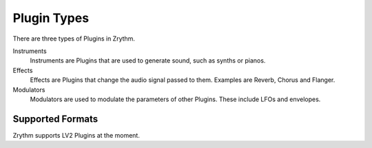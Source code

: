 .. Copyright (C) 2019 Alexandros Theodotou <alex at zrythm dot org>

   This file is part of Zrythm

   Zrythm is free software: you can redistribute it and/or modify
   it under the terms of the GNU Affero General Public License as
   published by the Free Software Foundation, either version 3 of the
   License, or (at your option) any later version.

   Zrythm is distributed in the hope that it will be useful,
   but WITHOUT ANY WARRANTY; without even the implied warranty of
   MERCHANTABILITY or FITNESS FOR A PARTICULAR PURPOSE.  See the
   GNU Affero General Public License for more details.

   You should have received a copy of the GNU General Affero Public License
   along with this program.  If not, see <https://www.gnu.org/licenses/>.

Plugin Types
============

There are three types of Plugins in Zrythm.

Instruments
  Instruments are Plugins that are used to generate
  sound, such as synths or pianos.
Effects
  Effects are Plugins that change the audio
  signal passed to them. Examples are Reverb,
  Chorus and Flanger.
Modulators
  Modulators are used to modulate the
  parameters of other Plugins. These include
  LFOs and envelopes.

Supported Formats
-----------------

Zrythm supports LV2 Plugins at the moment.
